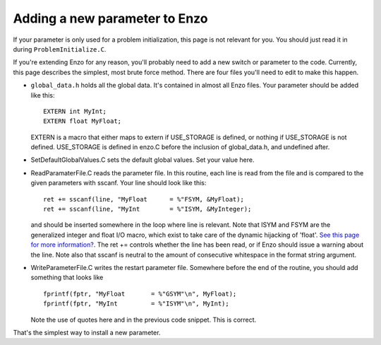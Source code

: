 .. _AddingNewParameters:

Adding a new parameter to Enzo
==============================

If your parameter is only used for a problem initialization, this
page is not relevant for you. You should just read it in during
``ProblemInitialize.C``.

If you're extending Enzo for any reason, you'll probably need to
add a new switch or parameter to the code. Currently, this page
describes the simplest, most brute force method. There are four
files you'll need to edit to make this happen.


-  ``global_data.h`` holds all the global data. It's contained in
   almost all Enzo files. Your parameter should be added like this:
   ::

       EXTERN int MyInt;
       EXTERN float MyFloat;

   EXTERN is a macro that either maps to extern if USE\_STORAGE is
   defined, or nothing if USE\_STORAGE is not defined. USE\_STORAGE is
   defined in enzo.C before the inclusion of global\_data.h, and
   undefined after.


-  SetDefaultGlobalValues.C sets the default global values. Set
   your value here.


-  ReadParamaterFile.C reads the parameter file. In this routine,
   each line is read from the file and is compared to the given
   parameters with sscanf. Your line should look like this:
   ::

        ret += sscanf(line, "MyFloat      = %"FSYM, &MyFloat);
        ret += sscanf(line, "MyInt        = %"ISYM, &MyInteger);

   and should be inserted somewhere in the loop where line is
   relevant. Note that ISYM and FSYM are the generalized integer and
   float I/O macro, which exist to take care of the dynamic hijacking
   of 'float'.
   `See this page for more information? </wiki/Tutorials/FloatIsDouble>`_.
   The ret += controls whether the line has been read, or if Enzo
   should issue a warning about the line. Note also that sscanf is
   neutral to the amount of consecutive whitespace in the format
   string argument.


-  WriteParameterFile.C writes the restart parameter file.
   Somewhere before the end of the routine, you should add something
   that looks like
   ::

         fprintf(fptr, "MyFloat       = %"GSYM"\n", MyFloat);
         fprintf(fptr, "MyInt         = %"ISYM"\n", MyInt);

   Note the use of quotes here and in the previous code snippet. This
   is correct.

That's the simplest way to install a new parameter.


